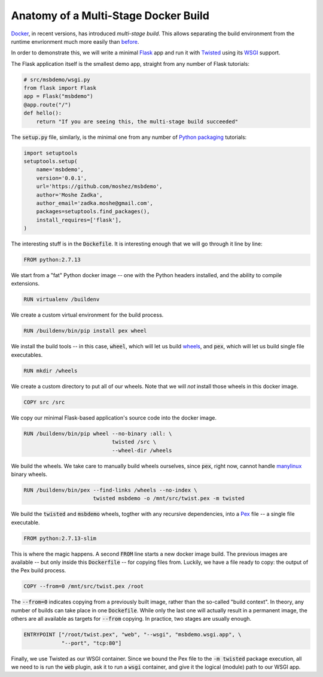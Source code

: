 Anatomy of a Multi-Stage Docker Build
-------------------------------------

Docker_, in recent versions,
has introduced `multi-stage build`.
This allows separating the build environment from the runtime envrionment
much more easily than before_.

.. _Docker: https://www.docker.com/
.. _multi-stage build: https://docs.docker.com/engine/userguide/eng-image/multistage-build/
.. _before: https://orbifold.xyz/python-docker.html

In order to demonstrate this,
we will write a minimal Flask_ app and run it with Twisted_
using its WSGI_ support.

.. _Flask: http://flask.pocoo.org/
.. _Twisted: https://twistedmatrix.com/trac/
.. _WSGI: http://twistedmatrix.com/documents/current/web/howto/web-in-60/wsgi.html

The Flask application itself is the smallest demo app,
straight from any number of Flask tutorials:

.. code::

    # src/msbdemo/wsgi.py
    from flask import Flask
    app = Flask("msbdemo")
    @app.route("/")
    def hello():
        return "If you are seeing this, the multi-stage build succeeded"

The :code:`setup.py` file,
similarly,
is the minimal one from any number of `Python packaging`_ tutorials:

.. _Python packaging: https://packaging.python.org/tutorials/distributing-packages/#setup-py

.. code::

    import setuptools
    setuptools.setup(
        name='msbdemo',
        version='0.0.1',
        url='https://github.com/moshez/msbdemo',
        author='Moshe Zadka',
        author_email='zadka.moshe@gmail.com',
        packages=setuptools.find_packages(),
        install_requires=['flask'],
    )

The interesting stuff is in the :code:`Dockefile`.
It is interesting enough that we will go through it line by line:

.. code::

    FROM python:2.7.13

We start from a "fat" Python docker image --
one with the Python headers installed,
and the ability to compile extensions.

.. code::

    RUN virtualenv /buildenv

We create a custom virtual environment for the build process.

.. code::

    RUN /buildenv/bin/pip install pex wheel

We install the build tools --
in this case, :code:`wheel`, which will let us build wheels_,
and :code:`pex`, which will let us build single file executables.

.. _wheels: https://wheel.readthedocs.io/en/latest/

.. code::

    RUN mkdir /wheels

We create a custom directory to put all of our wheels.
Note that we will *not* install those wheels in this docker image.

.. code::

    COPY src /src

We copy our minimal Flask-based application's source code
into the docker image.


.. code::

    RUN /buildenv/bin/pip wheel --no-binary :all: \
                                twisted /src \
                                --wheel-dir /wheels

We build the wheels.
We take care to manually build wheels ourselves,
since :code:`pex`, right now, cannot handle manylinux_ binary wheels.

.. _manylinux: https://www.python.org/dev/peps/pep-0513/

.. code::

    RUN /buildenv/bin/pex --find-links /wheels --no-index \
                          twisted msbdemo -o /mnt/src/twist.pex -m twisted

We build the :code:`twisted` and :code:`msbdemo` wheels,
togther with any recursive dependencies,
into a Pex_ file -- a single file executable.

.. _Pex: https://pex.readthedocs.io/en/stable/

.. code::

    FROM python:2.7.13-slim

This is where the magic happens.
A second :code:`FROM` line starts a new docker image build.
The previous images are available --
but only inside this :code:`Dockerfile` --
for copying files from.
Luckily, we have a file ready to copy:
the output of the Pex build process.

.. code::

    COPY --from=0 /mnt/src/twist.pex /root

The :code:`--from=0` indicates copying from a previously built image,
rather than the so-called "build context".
In theory, any number of builds can take place in one :code:`Dockefile`.
While only the last one will actually result in a permanent image,
the others are all available as targets for :code:`--from` copying.
In practice, two stages are usually enough.

.. code::

    ENTRYPOINT ["/root/twist.pex", "web", "--wsgi", "msbdemo.wsgi.app", \
                "--port", "tcp:80"]

Finally, we use Twisted as our WSGI container.
Since we bound the Pex file to the :code:`-m twisted` package execution,
all we need to is run the :code:`web` plugin,
ask it to run a :code:`wsgi` container,
and give it the logical (module) path to our WSGI app.
